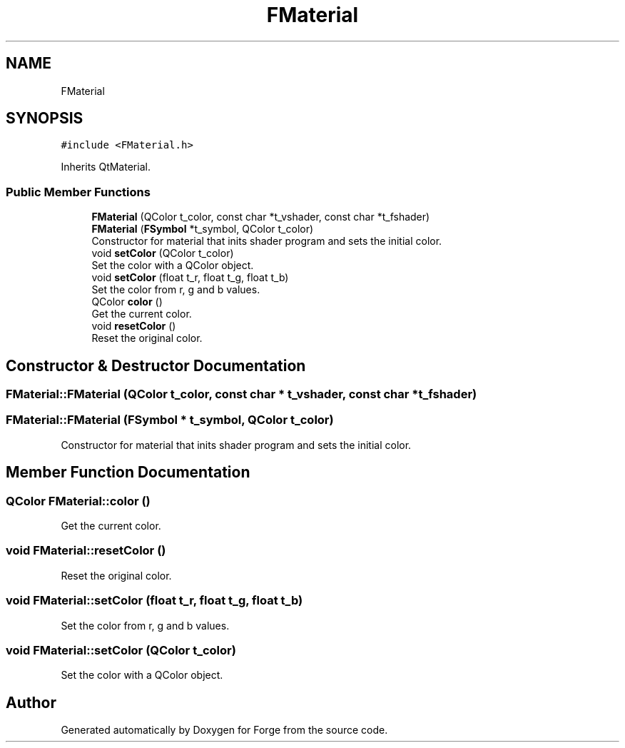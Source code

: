 .TH "FMaterial" 3 "Sat Apr 4 2020" "Version 0.1.0" "Forge" \" -*- nroff -*-
.ad l
.nh
.SH NAME
FMaterial
.SH SYNOPSIS
.br
.PP
.PP
\fC#include <FMaterial\&.h>\fP
.PP
Inherits QtMaterial\&.
.SS "Public Member Functions"

.in +1c
.ti -1c
.RI "\fBFMaterial\fP (QColor t_color, const char *t_vshader, const char *t_fshader)"
.br
.ti -1c
.RI "\fBFMaterial\fP (\fBFSymbol\fP *t_symbol, QColor t_color)"
.br
.RI "Constructor for material that inits shader program and sets the initial color\&. "
.ti -1c
.RI "void \fBsetColor\fP (QColor t_color)"
.br
.RI "Set the color with a QColor object\&. "
.ti -1c
.RI "void \fBsetColor\fP (float t_r, float t_g, float t_b)"
.br
.RI "Set the color from r, g and b values\&. "
.ti -1c
.RI "QColor \fBcolor\fP ()"
.br
.RI "Get the current color\&. "
.ti -1c
.RI "void \fBresetColor\fP ()"
.br
.RI "Reset the original color\&. "
.in -1c
.SH "Constructor & Destructor Documentation"
.PP 
.SS "FMaterial::FMaterial (QColor t_color, const char * t_vshader, const char * t_fshader)"

.SS "FMaterial::FMaterial (\fBFSymbol\fP * t_symbol, QColor t_color)"

.PP
Constructor for material that inits shader program and sets the initial color\&. 
.SH "Member Function Documentation"
.PP 
.SS "QColor FMaterial::color ()"

.PP
Get the current color\&. 
.SS "void FMaterial::resetColor ()"

.PP
Reset the original color\&. 
.SS "void FMaterial::setColor (float t_r, float t_g, float t_b)"

.PP
Set the color from r, g and b values\&. 
.SS "void FMaterial::setColor (QColor t_color)"

.PP
Set the color with a QColor object\&. 

.SH "Author"
.PP 
Generated automatically by Doxygen for Forge from the source code\&.
